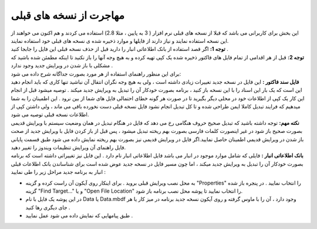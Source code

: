 مهاجرت از نسخه های قبلی
========================
| این بخش برای کاربرانی می باشد که قبلا از نسخه های قبلی نرم افزار ( 3 به پایین ، مثلا 2.8) استفاده می کردند و هم اکنون می خواهند از این نسخه استفاده نمایند و نیاز دارند از فایلها و موارد ذخیره شده ی نسخه های قبلی خود استفاده نمایند.

| **توجه 1:** اگر قصد استفاده از بانک اطلاعاتی انبار را دارید قبل از حذف نسخه قبلی این فایل را جابجا کنید .
| **توجه 2:** قبل از هر اقدامی از تمام فایل های فاکتور ذخیره شده یک کپی تهیه کرده و به هیچ وجه آنها را باز نکنید تا اینکه مطمئن شده باشید که مشکلی با باز شدن در ویرایش جدید وجود ندارد .
| برای این منظور راهنمای استفاده از هر مورد بصورت جداگانه شرح داده می شود:
| **فایل سند فاکتور :** این فایل در نسخه جدید تغییرات زیادی داشته است ، ولی به هیچ وجه نگران انتقال آن نباشید تنها کاری که باید انجام دهید این است که یک بار این اسناد را با این نسخه باز کنید ، برنامه بصورت خودکار آن را تبدیل به ویرایش جدید میکند . توصیه میشود قبل از انجام این کار یک کپی از اطلاعات خود در محلی دیگر بگیرید تا در صورت هر گونه خطای احتمالی فایل های شما از بین نرود . این اطمینان را به شما میدهیم که فرایند تبدیل کاملا ایمن طراحی شده و تا کل تبدیل انجام نشود فایل نسخه قبلی دست نخورده باقی می ماند ، ولی داشتن کپی از اطلاعات نسخه قبلی توصیه می شود.

| **نکته مهم:** توجه داشته باشید که تبدیل صحیح حروف هنگامی رخ می دهد که فایل در هنگام تبدیل در همان وضعیت سیستم با ویرایش قدیمی بصورت صحیح باز شود در غیر اینصورت کلمات فارسی بصورت بهم ریخته تبدیل میشود ، پس قبل از باز کردن فایل با ویرایش جدید از صحت باز شدن در ویرایش قدیمی اطمینان حاصل نمایید.اگر فایل در ویرایش قدیمی نیز بصورت بهم ریخته نمایش داده می شود طبق قسمت پایانی فایل راهنمای آن ویرایش تنظیمات ویندوز را تغییر دهید.
| **بانک اطلاعاتی انبار :** فایلی که شامل موارد موجود در انبار می باشد فایل اطلاعاتی انبار نام دارد . این فایل نیز تغییراتی داشته است که برنامه بصورت خودکار آن را تبدیل به ویرایش جدید میکند ، اما چون مسیر فایل در نسخه جدید عوض شده است برای شناساندن بانک اطلاعات قبلی انبار به برنامه جدید مراحل زیر را طی نمایید :

* به محل نصب ویرایش قبلی بروید . برای اینکار روی آیکون آن راست کرده و گزینه "Properties" را انتخاب نمایید . در پنجره باز شده گزینه  "Find Target…" و یا "Open File Location" را انتخاب نمایید تا پوشه محل نصب برنامه باز شود.
* در این پوشه یک فایل با نام Data یا Data.mbdf وجود دارد ، آن را با ماوس گرفته و روی آیکون نسخه جدید برنامه در میز کار یا هر جای دیگری رها کنید .
* طبق پیامهایی که نمایش داده می شود عمل نمایید .

